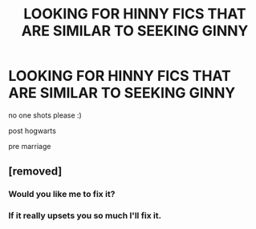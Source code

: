 #+TITLE: LOOKING FOR HINNY FICS THAT ARE SIMILAR TO SEEKING GINNY

* LOOKING FOR HINNY FICS THAT ARE SIMILAR TO SEEKING GINNY
:PROPERTIES:
:Author: alycesuth
:Score: 0
:DateUnix: 1588614889.0
:DateShort: 2020-May-04
:FlairText: Request 
:END:
no one shots please :)

post hogwarts

pre marriage


** [removed]
:PROPERTIES:
:Score: 0
:DateUnix: 1588645271.0
:DateShort: 2020-May-05
:END:

*** Would you like me to fix it?
:PROPERTIES:
:Author: alycesuth
:Score: 1
:DateUnix: 1588645638.0
:DateShort: 2020-May-05
:END:


*** If it really upsets you so much I'll fix it.
:PROPERTIES:
:Author: alycesuth
:Score: 1
:DateUnix: 1588646043.0
:DateShort: 2020-May-05
:END:
